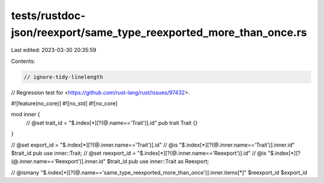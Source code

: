 tests/rustdoc-json/reexport/same_type_reexported_more_than_once.rs
==================================================================

Last edited: 2023-03-30 20:35:59

Contents:

.. code-block:: rs

    // ignore-tidy-linelength

// Regression test for <https://github.com/rust-lang/rust/issues/97432>.

#![feature(no_core)]
#![no_std]
#![no_core]

mod inner {
    // @set trait_id = "$.index[*][?(@.name=='Trait')].id"
    pub trait Trait {}
}

// @set export_id = "$.index[*][?(@.inner.name=='Trait')].id"
// @is "$.index[*][?(@.inner.name=='Trait')].inner.id" $trait_id
pub use inner::Trait;
// @set reexport_id = "$.index[*][?(@.inner.name=='Reexport')].id"
// @is "$.index[*][?(@.inner.name=='Reexport')].inner.id" $trait_id
pub use inner::Trait as Reexport;

// @ismany "$.index[*][?(@.name=='same_type_reexported_more_than_once')].inner.items[*]" $reexport_id $export_id


